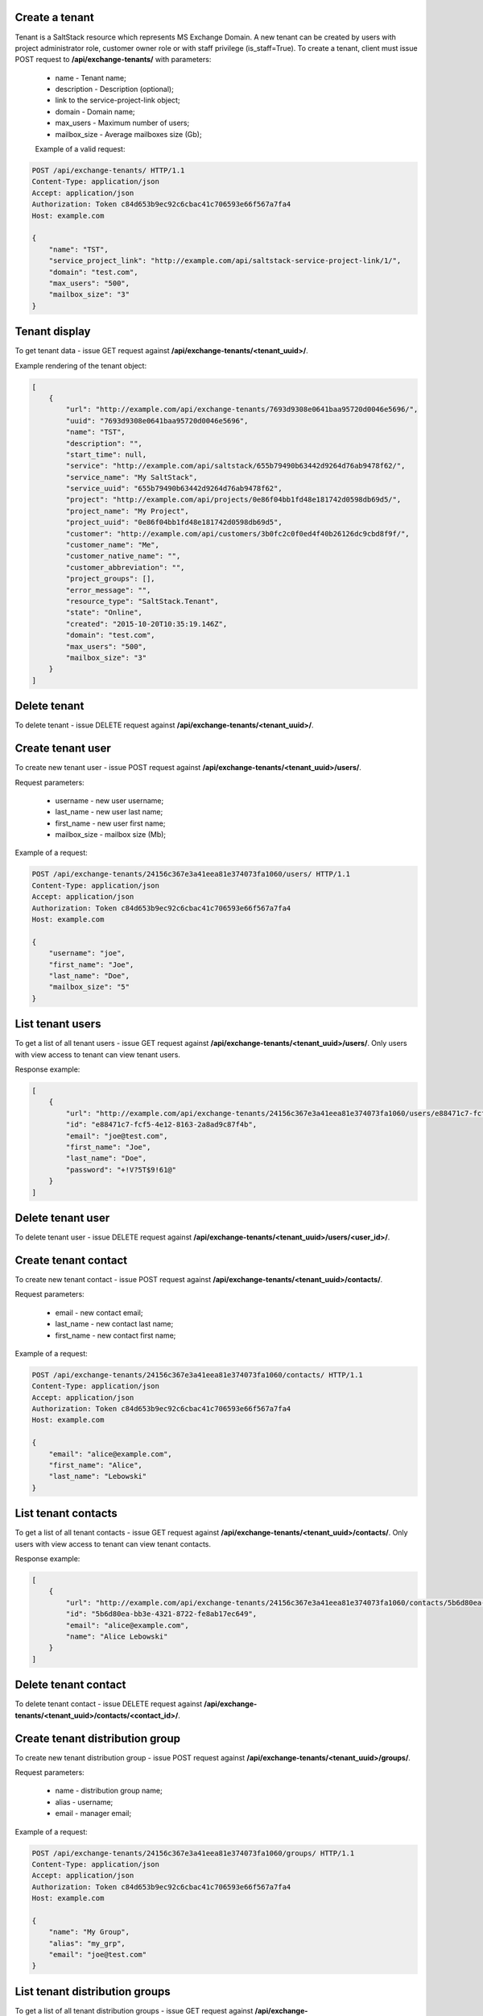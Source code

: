 Create a tenant
---------------
Tenant is a SaltStack resource which represents MS Exchange Domain.
A new tenant can be created by users with project administrator role, customer owner role or with
staff privilege (is_staff=True). To create a tenant, client must issue POST request to **/api/exchange-tenants/** with
parameters:

 - name - Tenant name;
 - description - Description (optional);
 - link to the service-project-link object;
 - domain - Domain name;
 - max_users - Maximum number of users;
 - mailbox_size - Average mailboxes size (Gb);


 Example of a valid request:

.. code-block:: http

    POST /api/exchange-tenants/ HTTP/1.1
    Content-Type: application/json
    Accept: application/json
    Authorization: Token c84d653b9ec92c6cbac41c706593e66f567a7fa4
    Host: example.com

    {
        "name": "TST",
        "service_project_link": "http://example.com/api/saltstack-service-project-link/1/",
        "domain": "test.com",
        "max_users": "500",
        "mailbox_size": "3"
    }


Tenant display
--------------

To get tenant data - issue GET request against **/api/exchange-tenants/<tenant_uuid>/**.

Example rendering of the tenant object:

.. code-block:: javascript

    [
        {
            "url": "http://example.com/api/exchange-tenants/7693d9308e0641baa95720d0046e5696/",
            "uuid": "7693d9308e0641baa95720d0046e5696",
            "name": "TST",
            "description": "",
            "start_time": null,
            "service": "http://example.com/api/saltstack/655b79490b63442d9264d76ab9478f62/",
            "service_name": "My SaltStack",
            "service_uuid": "655b79490b63442d9264d76ab9478f62",
            "project": "http://example.com/api/projects/0e86f04bb1fd48e181742d0598db69d5/",
            "project_name": "My Project",
            "project_uuid": "0e86f04bb1fd48e181742d0598db69d5",
            "customer": "http://example.com/api/customers/3b0fc2c0f0ed4f40b26126dc9cbd8f9f/",
            "customer_name": "Me",
            "customer_native_name": "",
            "customer_abbreviation": "",
            "project_groups": [],
            "error_message": "",
            "resource_type": "SaltStack.Tenant",
            "state": "Online",
            "created": "2015-10-20T10:35:19.146Z",
            "domain": "test.com",
            "max_users": "500",
            "mailbox_size": "3"
        }
    ]


Delete tenant
-------------

To delete tenant - issue DELETE request against **/api/exchange-tenants/<tenant_uuid>/**.


Create tenant user
------------------

To create new tenant user - issue POST request against **/api/exchange-tenants/<tenant_uuid>/users/**.

Request parameters:

 - username - new user username;
 - last_name - new user last name;
 - first_name - new user first name;
 - mailbox_size - mailbox size (Mb);

Example of a request:

.. code-block:: http

    POST /api/exchange-tenants/24156c367e3a41eea81e374073fa1060/users/ HTTP/1.1
    Content-Type: application/json
    Accept: application/json
    Authorization: Token c84d653b9ec92c6cbac41c706593e66f567a7fa4
    Host: example.com

    {
        "username": "joe",
        "first_name": "Joe",
        "last_name": "Doe",
        "mailbox_size": "5"
    }


List tenant users
-----------------

To get a list of all tenant users - issue GET request against **/api/exchange-tenants/<tenant_uuid>/users/**.
Only users with view access to tenant can view tenant users.

Response example:

.. code-block:: javascript

    [
        {
            "url": "http://example.com/api/exchange-tenants/24156c367e3a41eea81e374073fa1060/users/e88471c7-fcf5-4e12-8163-2a8ad9c87f4b/",
            "id": "e88471c7-fcf5-4e12-8163-2a8ad9c87f4b",
            "email": "joe@test.com",
            "first_name": "Joe",
            "last_name": "Doe",
            "password": "+!V?5T$9!61@"
        }
    ]


Delete tenant user
------------------

To delete tenant user - issue DELETE request against **/api/exchange-tenants/<tenant_uuid>/users/<user_id>/**.


Create tenant contact
---------------------

To create new tenant contact - issue POST request against **/api/exchange-tenants/<tenant_uuid>/contacts/**.

Request parameters:

 - email - new contact email;
 - last_name - new contact last name;
 - first_name - new contact first name;

Example of a request:

.. code-block:: http

    POST /api/exchange-tenants/24156c367e3a41eea81e374073fa1060/contacts/ HTTP/1.1
    Content-Type: application/json
    Accept: application/json
    Authorization: Token c84d653b9ec92c6cbac41c706593e66f567a7fa4
    Host: example.com

    {
        "email": "alice@example.com",
        "first_name": "Alice",
        "last_name": "Lebowski"
    }


List tenant contacts
--------------------

To get a list of all tenant contacts - issue GET request against **/api/exchange-tenants/<tenant_uuid>/contacts/**.
Only users with view access to tenant can view tenant contacts.

Response example:

.. code-block:: javascript

    [
        {
            "url": "http://example.com/api/exchange-tenants/24156c367e3a41eea81e374073fa1060/contacts/5b6d80ea-bb3e-4321-8722-fe8ab17ec649/",
            "id": "5b6d80ea-bb3e-4321-8722-fe8ab17ec649",
            "email": "alice@example.com",
            "name": "Alice Lebowski"
        }
    ]


Delete tenant contact
---------------------

To delete tenant contact - issue DELETE request against **/api/exchange-tenants/<tenant_uuid>/contacts/<contact_id>/**.


Create tenant distribution group
--------------------------------

To create new tenant distribution group - issue POST request against **/api/exchange-tenants/<tenant_uuid>/groups/**.

Request parameters:

 - name - distribution group name;
 - alias - username;
 - email - manager email;

Example of a request:

.. code-block:: http

    POST /api/exchange-tenants/24156c367e3a41eea81e374073fa1060/groups/ HTTP/1.1
    Content-Type: application/json
    Accept: application/json
    Authorization: Token c84d653b9ec92c6cbac41c706593e66f567a7fa4
    Host: example.com

    {
        "name": "My Group",
        "alias": "my_grp",
        "email": "joe@test.com"
    }


List tenant distribution groups
-------------------------------

To get a list of all tenant distribution groups - issue GET request against
**/api/exchange-tenants/<tenant_uuid>/groups/**.
Only users with view access to tenant can view tenant distribution groups.

Response example:

.. code-block:: javascript

    [
        {
            "url": "http://example.com/api/exchange-tenants/24156c367e3a41eea81e374073fa1060/groups/99b7febb-4efb-4a2e-b183-6a0624e2e2b0/",
            "id": "99b7febb-4efb-4a2e-b183-6a0624e2e2b0",
            "email": "my_grp@test.com",
            "name": "My Group",
            "members": [
                {
                    "id": "99b7febb-4efb-4a2e-b183-6a0624e2e2b0",
                    "email": "zak@somewhere.com",
                    "name": "Zak Son"
                }
            ],
        }
    ]


Delete tenant distribution group
--------------------------------

To delete tenant distribution group - issue DELETE request against
**/api/exchange-tenants/<tenant_uuid>/groups/<group_id>/**.


Add member to distribution group
--------------------------------

To add new member to distribution group - issue POST request against
**/api/exchange-tenants/<tenant_uuid>/groups/<group_id>/members/**.

Request parameters:

 - id - new member ID

Example of a request:

.. code-block:: http

    POST /api/exchange-tenants/24156c367e3a41eea81e374073fa1060/groups/99b7febb-4efb-4a2e-b183-6a0624e2e2b0/members/ HTTP/1.1
    Content-Type: application/json
    Accept: application/json
    Authorization: Token c84d653b9ec92c6cbac41c706593e66f567a7fa4
    Host: example.com

    {
        "id": "e941ccc0-75cd-46ab-9c03-a4cda0b62b99"
    }


Delete member from distribution group
-------------------------------------

To remove member from distribution group - issue DELETE request against
**/api/exchange-tenants/<tenant_uuid>/groups/<group_id>/members/**.

Request parameters:

 - id - member ID

Example of a request:

.. code-block:: http

    DELETE /api/exchange-tenants/24156c367e3a41eea81e374073fa1060/groups/99b7febb-4efb-4a2e-b183-6a0624e2e2b0/members/ HTTP/1.1
    Content-Type: application/json
    Accept: application/json
    Authorization: Token c84d653b9ec92c6cbac41c706593e66f567a7fa4
    Host: example.com

    {
        "id": "e941ccc0-75cd-46ab-9c03-a4cda0b62b99"
    }

